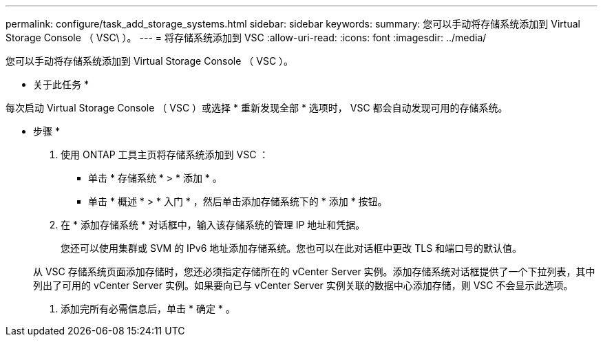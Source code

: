---
permalink: configure/task_add_storage_systems.html 
sidebar: sidebar 
keywords:  
summary: 您可以手动将存储系统添加到 Virtual Storage Console （ VSC\ ）。 
---
= 将存储系统添加到 VSC
:allow-uri-read: 
:icons: font
:imagesdir: ../media/


[role="lead"]
您可以手动将存储系统添加到 Virtual Storage Console （ VSC ）。

* 关于此任务 *

每次启动 Virtual Storage Console （ VSC ）或选择 * 重新发现全部 * 选项时， VSC 都会自动发现可用的存储系统。

* 步骤 *

. 使用 ONTAP 工具主页将存储系统添加到 VSC ：
+
** 单击 * 存储系统 * > * 添加 * 。
** 单击 * 概述 * > * 入门 * ，然后单击添加存储系统下的 * 添加 * 按钮。


. 在 * 添加存储系统 * 对话框中，输入该存储系统的管理 IP 地址和凭据。
+
您还可以使用集群或 SVM 的 IPv6 地址添加存储系统。您也可以在此对话框中更改 TLS 和端口号的默认值。

+
从 VSC 存储系统页面添加存储时，您还必须指定存储所在的 vCenter Server 实例。添加存储系统对话框提供了一个下拉列表，其中列出了可用的 vCenter Server 实例。如果要向已与 vCenter Server 实例关联的数据中心添加存储，则 VSC 不会显示此选项。

. 添加完所有必需信息后，单击 * 确定 * 。

